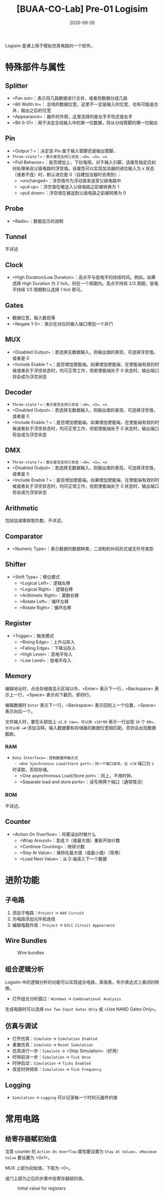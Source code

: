 #+title: [BUAA-CO-Lab] Pre-01 Logisim
#+date: 2020-09-26
#+hugo_aliases: 2020-09-26-buaa-co-lab-pre-01-logisim
#+hugo_tags: 体系结构
#+hugo_series: buaa-co

Logisim 是课上用于模拟仿真电路的一个软件。

* 特殊部件与属性
** Splitter
- =Fan out=：表示将几路数据进行合并，或者将数据分成几路
- =Bit Width In=： 总线的数据位宽，这里不一定是输入的位宽，也有可能是合并，输出之后的位宽
- =Appearance=：器件的外观，这里选择的是左手手性还是右手
- =Bit 0-31=：用于决定总线输入中的某一位数据，将从分线管脚的哪一位输出

** Pin
- =Output？=：决定该 Pin 属于输入管脚还是输出管脚、
- =Three-state？=：表示是否支持三状态：=0=、=1=、=x=
- =Pull Behavior=：是否增加上，下拉电阻。对于输入引脚，该属性指定应如何处理来自父级电路的浮空值。该属性可以实现加法器的进位输入为 x 状态（或者不连）时，默认进位是 0（自建加法器时会用到）：
  - =unchanged=：浮空值作为浮动值发送至父级电路中
  - =pull up=：浮空值在被送入父级电路之前被转换为 1
  - =pull down=：浮空值在被送到父级电路之前被转换为 0

** Probe
- =Radix=：数据显示的进制

** Tunnel
不详述

** Clock
- =High Duration/Low Duration=：高点平与低电平的持续时间。例如，如果选择 High Duration 为 2 tick，则在一个周期内，高点平持续 2/3 周期，低电平持续 1/3 周期默认选择 1 tick 即可。

** Gates
- 数据位宽，输入数目等
- =Negate 1-5=：表示在对应的输入端口增加一个非门

** MUX
- =Disabled Output=：若选择无数据输入，则输出值的表现，可选择浮空值，或者是 0
- =Include Enable？=：是否增加使能端。如果增加使能端，在使能端有效的时候或者处于浮空状态时，均可正常工作，但若使能端处于 0 状态时，输出端口将会成为浮空状态

** Decoder
- =Three-state？=：表示是否支持三状态：=0=、=1=、=x=
- =Disabled Output=：若选择无数据输入，则输出值的表现，可选择浮空值，或者是 0
- =Include Enable？=：是否增加使能端。如果增加使能端，在使能端有效的时候或者处于浮空状态时，均可正常工作，但若使能端处于 0 状态时，输出端口将会成为浮空状态

** DMX
- =Three-state？=：表示是否支持三状态：=0=、=1=、=x=
- =Disabled Output=：若选择无数据输入，则输出值的表现，可选择浮空值，或者是 0
- =Include Enable？=：是否增加使能端。如果增加使能端，在使能端有效的时候或者处于浮空状态时，均可正常工作，但若使能端处于 0 状态时，输出端口将会成为浮空状态

** Arithmetic
包括加减乘除取负数，不详述。

** Comparator
- =Numeric Type=：表示数据的数据种类，二进制的补码形式或无符号类型

** Shifter
- =Shift Type=：移位模式
  - =Logical Left=：逻辑左移
  - =Logical Right=：逻辑右移
  - =Arithmetic Right=：算数右移
  - =Rotate Left=：循环左移
  - =Rotate Right=：循环右移

** Register
- =Trigger=：触发模式
  - =Rising Edge=：上升沿存入
  - =Falling Edge=：下降沿存入
  - =High Level=：高电平存入
  - =Low Level=：低电平存入

** Memory
编辑地址时，点击存储值显示区域以外，=Enter= 表示下一行，=Backspace= 表示上一行，=Space= 表示向下翻页，即四行。

编辑数据时 =Enter= 表示下一行，=Backspace= 表示回到上一个位置，=Space= 表示向后一个。

文件输入时，要在头部加上 =v2.0 raw=。可以用 =16*00= 表示一行出现 =16= 个 =00=。也可以用 =#= 添加注释。输入数据要和存储器的数据位宽相匹配，否则会出现数据截断。

*** RAM
- =Data Interface=：控制数据传输方式
  - =One Synchronous Load/Store port=：同一个端口读写。当 =ld= 端口为 =1= 时读取，否则存储。
  - =One asynchronous Load/Store port=：同上，不用时钟。
  - =Separate load and store ports=：读写用两个端口（通常情况）

*** ROM
不详述。

** Counter
- =Action On Overflow=：将要溢出时做什么
  - =Wrap Around=：变成 0（或最大值）重新开始计数
  - =Continue Counting=：继续计数
  - =Stay At Value=：保持在最大值（或最小值）（常用）
  - =Load Next Value=：从 D 端读入下一个数据

* 进阶功能
** 子电路
1. 添加子电路：=Project= → =Add Circuit=
2. 为电路添加元件和连线
3. 编辑电路外观：=Project= → =Edit Circuit Appearance=

** Wire Bundles
#+caption: Wire bundles
#+attr_html: :width 500px
[[/img/in-post/post-buaa-co/wire-bundles.png]]

** 组合逻辑分析
Logisim 中的逻辑分析的功能可以实现组合电路，真值表，布尔表达式三者间的转换。

- 打开组合分析窗口：=Windows= → =Combinational Analysis=

生成电路时可以选择 =Use Two-Input Gates Only= 或 =Use NAND Gates Only=。

** 仿真与调试
- 打开仿真：=Simulate= → =Simulation Enabled=
- 重置仿真：=Simulate= → =Reset Simulation=
- 仿真进行一步：=Simulate= → =Step Simulation=（好用）
- 时钟前进一步：=Simulation= → =Tick Once=
- 时钟启动：=Simulation= → =Ticks Enabled=
- 改变时钟频率：=Simulation= → =Tick Frequency=

** Logging
- =Simulation= → =Logging= 可以记录每一个时刻元器件的值

* 常用电路
** 给寄存器赋初始值
注意 counter 的 =Action On Overflow= 属性要设置为 =Stay At Value=，=Maximum Value= 要设置为 =0x1=。

MUX 上部为初始值，下部为 =0=。

或门上部为之后的步骤中给寄存器赋的值。

#+caption: Initial value for registers
#+attr_html: :width 200px
[[/img/in-post/post-buaa-co/logisim-register-initial-value.png]]

* Logisim 自动化浅谈
Logisim 的文件实际上是一个 XML，由 3 种标签组成： - =<circuit>= 是电路或子电路的标签，用于标记整个电路 - =<wire>= 标签用于连线，通过 =x-y= 属性定位 - =<comp>= 标签拥有 =loc= 和 =name= 属性，用于调用库元件

可以通过代码生成 XML 来实现构造重复性电路。

* 参考资料
1. [[http://www.cburch.com/logisim/][下载]]
2. [[http://www.cburch.com/logisim/docs/2.7/en/html/guide/tutorial/index.html][Beginner's tutorial]]
3. [[http://www.cburch.com/logisim/docs/2.7/en/html/libs/index.html][Reference]]
